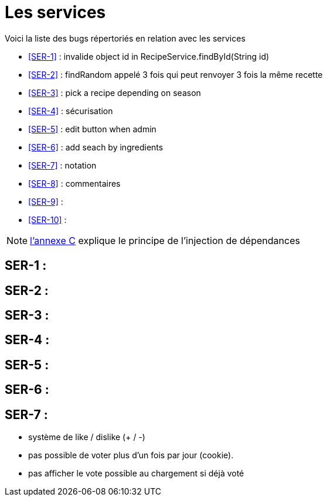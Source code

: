 = Les services
:stylesheet: ../../style.css

Voici la liste des bugs répertoriés en relation avec les services

****
* <<SER-1>>  : invalide object id in RecipeService.findById(String id)
* <<SER-2>>  : findRandom appelé 3 fois qui peut renvoyer 3 fois la même recette
* <<SER-3>>  : pick a recipe depending on season
* <<SER-4>>  : sécurisation
* <<SER-5>>  : edit button when admin
* <<SER-6>>  : add seach by ingredients
* <<SER-7>>  : notation
* <<SER-8>>  : commentaires
* <<SER-9>>  :
* <<SER-10>> :
****

NOTE: link:../C-DI/index.html[l'annexe C] explique le principe de l'injection de dépendances

== [[SER-1]]SER-1 :

== [[SER-2]]SER-2 :

== [[SER-3]]SER-3 :

== [[SER-4]]SER-4 :

== [[SER-5]]SER-5 :

== [[SER-6]]SER-6 :

== [[SER-7]]SER-7 :

* système de like / dislike (+ / -)
* pas possible de voter plus d'un fois par jour (cookie).
* pas afficher le vote possible au chargement si déjà voté

[[SER-8]]

[[SER-9]]

[[SER-10]]
